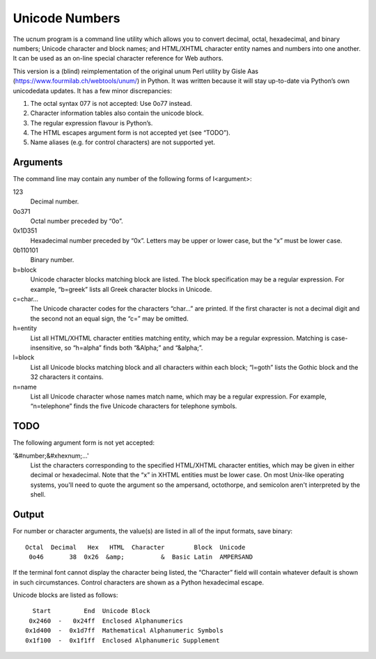 ===============
Unicode Numbers
===============

The ucnum program is a command line utility which allows you to convert decimal, octal, hexadecimal, and binary numbers; Unicode character and block names; and HTML/XHTML character entity names and numbers into one another. It can be used as an on-line special character reference for Web authors.

This version is a (blind) reimplementation of the original unum Perl utility by Gisle Aas (https://www.fourmilab.ch/webtools/unum/) in Python. It was written because it will stay up-to-date via Python’s own unicodedata updates. It has a few minor discrepancies:

1. The octal syntax 077 is not accepted: Use 0o77 instead.
2. Character information tables also contain the unicode block.
3. The regular expression flavour is Python’s.
4. The HTML escapes argument form is not accepted yet (see “TODO”).
5. Name aliases (e.g. for control characters) are not supported yet.

Arguments
=========

The command line may contain any number of the following forms of I<argument>:

123
	Decimal number.

0o371
	Octal number preceded by “0o”.

0x1D351
	Hexadecimal number preceded by “0x”. Letters may be upper or
	lower case, but the “x” must be lower case.

0b110101
	Binary number.

b=block
	Unicode character blocks matching block are listed.
	The block specification may be a regular expression.
	For example, “b=greek” lists all Greek character blocks
	in Unicode.

c=char...
	The Unicode character codes for the characters “char...” are printed.
	If the first character is not a decimal digit and the second not an
	equal sign, the “c=” may be omitted.

h=entity
	List all HTML/XHTML character entities matching entity, which may
	be a regular expression. Matching is case-insensitive, so
	“h=alpha” finds both “&Alpha;” and “&alpha;”.

l=block
	List all Unicode blocks matching block and all characters
	within each block; “l=goth” lists the Gothic block
	and the 32 characters it contains.

n=name
	List all Unicode character whose names match name, which may be
	a regular expression. For example, “n=telephone” finds the five
	Unicode characters for telephone symbols.

TODO
====

The following argument form is not yet accepted:

'&#number;&#xhexnum;...'
	List the characters corresponding to the specified HTML/XHTML
	character entities, which may be given in either decimal or
	hexadecimal. Note that the “x” in XHTML entities must be lower case.
	On most Unix-like operating systems, you'll need to quote the argument
	so the ampersand, octothorpe, and semicolon aren't interpreted by the
	shell.

Output
======

For number or character arguments, the value(s) are listed in all of the input formats, save binary::

	Octal  Decimal   Hex   HTML  Character        Block  Unicode
	 0o46       38  0x26  &amp;          &  Basic Latin  AMPERSAND


If the terminal font cannot display the character being listed, the “Character” field will contain whatever default is shown in such circumstances. Control characters are shown as a Python hexadecimal escape.

Unicode blocks are listed as follows::

	  Start         End  Unicode Block
	 0x2460  -   0x24ff  Enclosed Alphanumerics
	0x1d400  -  0x1d7ff  Mathematical Alphanumeric Symbols
	0x1f100  -  0x1f1ff  Enclosed Alphanumeric Supplement